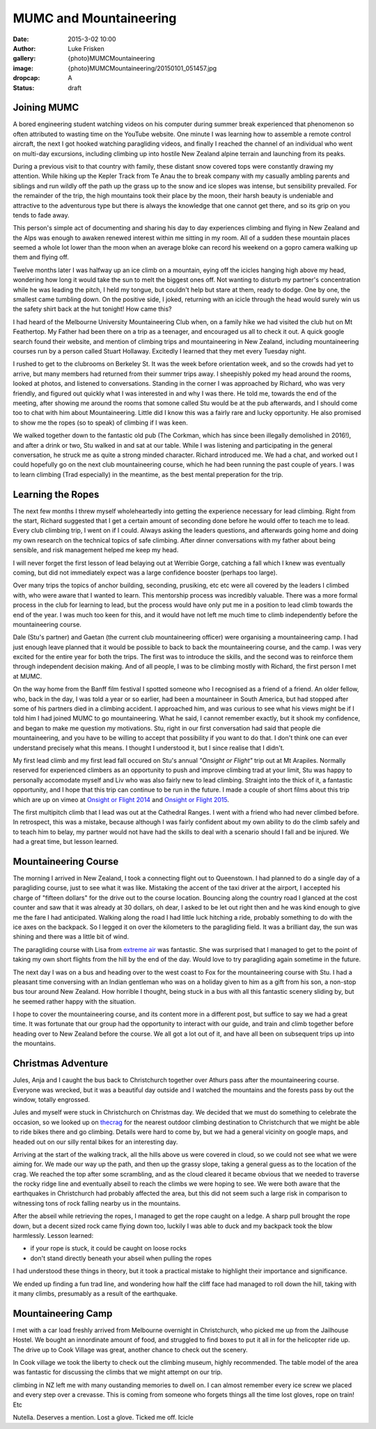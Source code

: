 MUMC and Mountaineering
=============================

:date: 2015-3-02 10:00
:author: Luke Frisken
:gallery: {photo}MUMCMountaineering
:image: {photo}MUMCMountaineering/20150101_051457.jpg
:dropcap: A
:status: draft

Joining MUMC
--------------

A bored engineering student watching videos on his computer during summer break experienced that phenomenon so often attributed to wasting time on the YouTube website. One minute I was learning how to assemble a remote control aircraft, the next I got hooked watching paragliding videos, and finally I reached the channel of an individual who went on multi-day excursions, including climbing up into hostile New Zealand alpine terrain and launching from its peaks. 

During a previous visit to that country with family, these distant snow covered tops were constantly drawing my attention. While hiking up the Kepler Track from Te Anau the to break company with my casually ambling parents and siblings and run wildly off the path up the grass up to the snow and ice slopes was intense, but sensibility prevailed. For the remainder of the trip, the high mountains took their place by the moon, their harsh beauty is undeniable and attractive to the adventurous type but there is always the knowledge that one cannot get there, and so its grip on you tends to fade away.

This person's simple act of documenting and sharing his day to day experiences climbing and flying in New Zealand and the Alps was enough to awaken renewed interest within me sitting in my room. All of a sudden these mountain places seemed a whole lot lower than the moon when an average bloke can record his weekend on a gopro camera walking up them and flying off.

Twelve months later I was halfway up an ice climb on a mountain, eying off the icicles hanging high above my head, wondering how long it would take the sun to melt the biggest ones off. Not wanting to disturb my partner's concentration while he was leading the pitch, I held my tongue, but couldn't help but stare at them, ready to dodge. One by one, the smallest came tumbling down. On the positive side, I joked, returning with an icicle through the head would surely win us the safety shirt back at the hut tonight! How came this?

I had heard of the Melbourne University Mountaineering Club when, on a family hike we had visited the club hut on Mt Feathertop. My Father had been there on a trip as a teenager, and encouraged us all to check it out. A quick google search found their website, and mention of climbing trips and mountaineering in New Zealand, including mountaineering courses run by a person called Stuart Hollaway. Excitedly I learned that they met every Tuesday night. 

I rushed to get to the clubrooms on Berkeley St. It was the week before orientation week, and so the crowds had yet to arrive, but many members had returned from their summer trips away. I sheepishly poked my head around the rooms, looked at photos, and listened to conversations. Standing in the corner I was approached by Richard, who was very friendly, and figured out quickly what I was interested in and why I was there. He told me, towards the end of the meeting, after showing me around the rooms that somone called Stu would be at the pub afterwards, and I should come too to chat with him about Mountaineering. Little did I know this was a fairly rare and lucky opportunity. He also promised to show me the ropes (so to speak) of climbing if I was keen.

We walked together down to the fantastic old pub (The Corkman, which has since been illegally demolished in 2016!), and after a drink or two, Stu walked in and sat at our table. While I was listening and participating in the general conversation, he struck me as quite a strong minded character. Richard introduced me. We had a chat, and worked out I could hopefully go on the next club mountaineering course, which he had been running the past couple of years. I was to learn climbing (Trad especially) in the meantime, as the best mental preperation for the trip. 

Learning the Ropes
------------------

The next few months I threw myself wholeheartedly into getting the experience necessary for lead climbing. Right from the start, Richard suggested that I get a certain amount of seconding done before he would offer to teach me to lead. Every club climbing trip, I went on if I could. Always asking the leaders questions, and afterwards going home and doing my own research on the technical topics of safe climbing. After dinner conversations with my father about being sensible, and risk management helped me keep my head.

I will never forget the first lesson of lead belaying out at Werribie Gorge, catching a fall which I knew was eventually coming, but did not immediately expect was a large confidence booster (perhaps too large).

Over many trips the topics of anchor building, seconding, prusiking, etc etc were all covered by the leaders I climbed with, who were aware that I wanted to learn. This mentorship process was incredibly valuable. There was a more formal process in the club for learning to lead, but the process would have only put me in a position to lead climb towards the end of the year. I was much too keen for this, and it would have not left me much time to climb independently before the mountaineering course.

Dale (Stu's partner) and Gaetan (the current club mountaineering officer) were organising a mountaineering camp. I had just enough leave planned that it would be possible to back to back the mountaineering course, and the camp. I was very excited for the entire year for both the trips. The first was to introduce the skills, and the second was to reinforce them through independent decision making. And of all people, I was to be climbing mostly with Richard, the first person I met at MUMC.

On the way home from the Banff film festival I spotted someone who I recognised as a friend of a friend. An older fellow, who, back in the day, I was told a year or so earlier, had been a mountaineer in South America, but had stopped after some of his partners died in a climbing accident. I approached him, and was curious to see what his views might be if I told him I had joined MUMC to go mountaineering. What he said, I cannot remember exactly, but it shook my confidence, and began to make me question my motivations. Stu, right in our first conversation had said that people die mountaineering, and you have to be willing to accept that possibility if you want to do that. I don't think one can ever understand precisely what this means. I thought I understood it, but I since realise that I didn't.

My first lead climb and my first lead fall occured on Stu's annual *"Onsight or Flight"* trip out at Mt Arapiles. Normally reserved for experienced climbers as an opportunity to push and improve climbing trad at your limit, Stu was happy to personally accomodate myself and Liv who was also fairly new to lead climbing. Straight into the thick of it, a fantastic opportunity, and I hope that this trip can continue to be run in the future. I made a couple of short films about this trip which are up on vimeo at `Onsight or Flight 2014`_ and `Onsight or Flight 2015`_.

The first multipitch climb that I lead was out at the Cathedral Ranges. I went with a friend who had never climbed before. In retrospect, this was a mistake, because although I was fairly confident about my own ability to do the climb safely and to teach him to belay, my partner would not have had the skills to deal with a scenario should I fall and be injured. We had a great time, but lesson learned.


Mountaineering Course
----------------------

The morning I arrived in New Zealand, I took a connecting flight out to Queenstown. I had planned to do a single day of a paragliding course, just to see what it was like. Mistaking the accent of the taxi driver at the airport, I accepted his charge of "fifteen dollars" for the drive out to the course location. Bouncing along the country road I glanced at the cost counter and saw that it was already at 30 dollars, oh dear, I asked to be let out right then and he was kind enough to give me the fare I had anticipated. Walking along the road I had little luck hitching a ride, probably something to do with the ice axes on the backpack. So I legged it on over the kilometers to the paragliding field. It was a brilliant day, the sun was shining and there was a little bit of wind.

The paragliding course with Lisa from `extreme air`_ was fantastic. She was surprised that I managed to get to the point of taking my own short flights from the hill by the end of the day. Would love to try paragliding again sometime in the future.

The next day I was on a bus and heading over to the west coast to Fox for the mountaineering course with Stu. I had a pleasant time conversing with an Indian gentleman who was on a holiday given to him as a gift from his son, a non-stop bus tour around New Zealand. How horrible I thought, being stuck in a bus with all this fantastic scenery sliding by, but he seemed rather happy with the situation.

I hope to cover the mountaineering course, and its content more in a different post, but suffice to say we had a great time. It was fortunate that our group had the opportunity to interact with our guide, and train and climb together before heading over to New Zealand before the course. We all got a lot out of it, and have all been on subsequent trips up into the mountains. 

Christmas Adventure
-------------------

Jules, Anja and I caught the bus back to Christchurch together over Athurs pass after the mountaineering course. Everyone was wrecked, but it was a beautiful day outside and I watched the mountains and the forests pass by out the window, totally engrossed.

Jules and myself were stuck in Christchurch on Christmas day. We decided that we must do something to celebrate the occasion, so we looked up on `thecrag`_ for the nearest outdoor climbing destination to Christchurch that we might be able to ride bikes there and go climbing. Details were hard to come by, but we had a general vicinity on google maps, and headed out on our silly rental bikes for an interesting day. 

Arriving at the start of the walking track, all the hills above us were covered in cloud, so we could not see what we were aiming for. We made our way up the path, and then up the grassy slope, taking a general guess as to the location of the crag. We reached the top after some scrambling, and as the cloud cleared it became obvious that we needed to traverse the rocky ridge line and eventually abseil to reach the climbs we were hoping to see. We were both aware that the earthquakes in Christchurch had probably affected the area, but this did not seem such a large risk in comparison to witnessing tons of rock falling nearby us in the mountains.

After the abseil while retrieving the ropes, I managed to get the rope caught on a ledge. A sharp pull brought the rope down, but a decent sized rock came flying down too, luckily I was able to duck and my backpack took the blow harmlessly. Lesson learned:

+ if your rope is stuck, it could be caught on loose rocks
+ don't stand directly beneath your abseil when pulling the ropes

I had understood these things in theory, but it took a practical mistake to highlight their importance and significance.

We ended up finding a fun trad line, and wondering how half the cliff face had managed to roll down the hill, taking with it many climbs, presumably as a result of the earthquake.


Mountaineering Camp
--------------------

I met with a car load freshly arrived from Melbourne overnight in Christchurch, who picked me up from the Jailhouse Hostel. We bought an innordinate amount of food, and struggled to find boxes to put it all in for the helicopter ride up. The drive up to Cook Village was great, another chance to check out the scenery.

In Cook village we took the liberty to check out the climbing museum, highly recommended. The table model of the area was fantastic for discussing the climbs that we might attempt on our trip.



climbing in NZ left me with many oustanding memories to dwell on. I can almost remember every ice screw we placed and every step over a crevasse. This is coming from someone who forgets things all the time lost gloves, rope on train! Etc

Nutella. Deserves a mention.
Lost a glove. Ticked me off.  
Icicle 

.. _extreme air: http://extremeair.co.nz/
.. _Onsight or Flight 2015: https://vimeo.com/144355766
.. _Onsight or Flight 2014: https://vimeo.com/144355917
.. _thecrag: http://thecrag.com